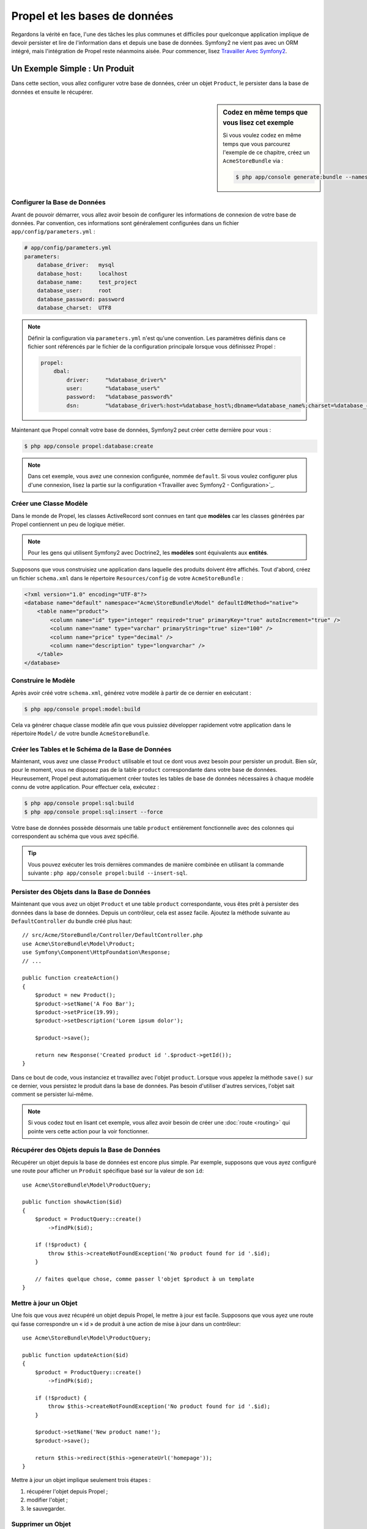 .. index::
   single: Propel

Propel et les bases de données
==============================

Regardons la vérité en face, l'une des tâches les plus communes et difficiles
pour quelconque application implique de devoir persister et lire de l'information
dans et depuis une base de données. Symfony2 ne vient pas avec un ORM intégré, mais
l'intégration de Propel reste néanmoins aisée. Pour commencer, lisez
`Travailler Avec Symfony2`_.

Un Exemple Simple : Un Produit
------------------------------

Dans cette section, vous allez configurer votre base de données, créer un
objet ``Product``, le persister dans la base de données et ensuite le
récupérer.

.. sidebar:: Codez en même temps que vous lisez cet exemple

    Si vous voulez codez en même temps que vous parcourez l'exemple de ce
    chapitre, créez un ``AcmeStoreBundle`` via : 

    .. code-block:: bash

        $ php app/console generate:bundle --namespace=Acme/StoreBundle

Configurer la Base de Données
~~~~~~~~~~~~~~~~~~~~~~~~~~~~~

Avant de pouvoir démarrer, vous allez avoir besoin de configurer les informations
de connexion de votre base de données. Par convention, ces informations sont
généralement configurées dans un fichier ``app/config/parameters.yml`` :

.. code-block:: yaml

    # app/config/parameters.yml
    parameters:
        database_driver:   mysql
        database_host:     localhost
        database_name:     test_project
        database_user:     root
        database_password: password
        database_charset:  UTF8

.. note::

    Définir la configuration via ``parameters.yml`` n'est qu'une convention. Les
    paramètres définis dans ce fichier sont référencés par le fichier de la
    configuration principale lorsque vous définissez Propel :

    .. code-block:: yaml

        propel:
            dbal:
                driver:     "%database_driver%"
                user:       "%database_user%"
                password:   "%database_password%"
                dsn:        "%database_driver%:host=%database_host%;dbname=%database_name%;charset=%database_charset%"

Maintenant que Propel connaît votre base de données, Symfony2 peut créer cette dernière
pour vous :

.. code-block:: bash

    $ php app/console propel:database:create

.. note::

    Dans cet exemple, vous avez une connexion configurée, nommée ``default``.
    Si vous voulez configurer plus d'une connexion, lisez la partie sur la
    configuration <Travailler avec Symfony2 - Configuration>`_.

Créer une Classe Modèle
~~~~~~~~~~~~~~~~~~~~~~~

Dans le monde de Propel, les classes ActiveRecord sont connues en tant que
**modèles** car les classes générées par Propel contiennent un peu de logique
métier.

.. note::

    Pour les gens qui utilisent Symfony2 avec Doctrine2, les **modèles** sont
    équivalents aux **entités**.

Supposons que vous construisiez une application dans laquelle des produits
doivent être affichés. Tout d'abord, créez un fichier ``schema.xml`` dans le
répertoire ``Resources/config`` de votre ``AcmeStoreBundle`` :

.. code-block:: xml

    <?xml version="1.0" encoding="UTF-8"?>
    <database name="default" namespace="Acme\StoreBundle\Model" defaultIdMethod="native">
        <table name="product">
            <column name="id" type="integer" required="true" primaryKey="true" autoIncrement="true" />
            <column name="name" type="varchar" primaryString="true" size="100" />
            <column name="price" type="decimal" />
            <column name="description" type="longvarchar" />
        </table>
    </database>

Construire le Modèle
~~~~~~~~~~~~~~~~~~~~

Après avoir créé votre ``schema.xml``, générez votre modèle à partir de ce
dernier en exécutant :

.. code-block:: bash

    $ php app/console propel:model:build

Cela va générer chaque classe modèle afin que vous puissiez développer
rapidement votre application dans le répertoire ``Model/`` de votre
bundle ``AcmeStoreBundle``.

Créer les Tables et le Schéma de la Base de Données
~~~~~~~~~~~~~~~~~~~~~~~~~~~~~~~~~~~~~~~~~~~~~~~~~~~

Maintenant, vous avez une classe ``Product`` utilisable et tout ce dont vous
avez besoin pour persister un produit. Bien sûr, pour le moment, vous ne disposez pas
de la table ``product`` correspondante dans votre base de données. Heureusement,
Propel peut automatiquement créer toutes les tables de base de données nécessaires
à chaque modèle connu de votre application. Pour effectuer cela, exécutez :

.. code-block:: bash

    $ php app/console propel:sql:build
    $ php app/console propel:sql:insert --force

Votre base de données possède désormais une table ``product`` entièrement
fonctionnelle avec des colonnes qui correspondent au schéma que vous avez
spécifié.

.. tip::

    Vous pouvez exécuter les trois dernières commandes de manière combinée
    en utilisant la commande suivante : ``php app/console propel:build --insert-sql``.

Persister des Objets dans la Base de Données
~~~~~~~~~~~~~~~~~~~~~~~~~~~~~~~~~~~~~~~~~~~~

Maintenant que vous avez un objet ``Product`` et une table ``product``
correspondante, vous êtes prêt à persister des données dans la base de données.
Depuis un contrôleur, cela est assez facile. Ajoutez la méthode suivante au
``DefaultController`` du bundle créé plus haut::

    // src/Acme/StoreBundle/Controller/DefaultController.php
    use Acme\StoreBundle\Model\Product;
    use Symfony\Component\HttpFoundation\Response;
    // ...

    public function createAction()
    {
        $product = new Product();
        $product->setName('A Foo Bar');
        $product->setPrice(19.99);
        $product->setDescription('Lorem ipsum dolor');

        $product->save();

        return new Response('Created product id '.$product->getId());
    }

Dans ce bout de code, vous instanciez et travaillez avec l'objet ``product``.
Lorsque vous appelez la méthode ``save()`` sur ce dernier, vous persistez le
produit dans la base de données. Pas besoin d'utiliser d'autres services,
l'objet sait comment se persister lui-même.

.. note::

    Si vous codez tout en lisant cet exemple, vous allez avoir besoin de
    créer une :doc:`route <routing>` qui pointe vers cette action pour
    la voir fonctionner.

Récupérer des Objets depuis la Base de Données
~~~~~~~~~~~~~~~~~~~~~~~~~~~~~~~~~~~~~~~~~~~~~~

Récupérer un objet depuis la base de données est encore plus simple. Par exemple,
supposons que vous ayez configuré une route pour afficher un ``Produit`` spécifique
basé sur la valeur de son ``id``::
    
    use Acme\StoreBundle\Model\ProductQuery;
    
    public function showAction($id)
    {
        $product = ProductQuery::create()
            ->findPk($id);
    
        if (!$product) {
            throw $this->createNotFoundException('No product found for id '.$id);
        }
    
        // faites quelque chose, comme passer l'objet $product à un template
    }

Mettre à jour un Objet
~~~~~~~~~~~~~~~~~~~~~~

Une fois que vous avez récupéré un objet depuis Propel, le mettre à jour est
facile. Supposons que vous ayez une route qui fasse correspondre un « id » de
produit à une action de mise à jour dans un contrôleur::

    use Acme\StoreBundle\Model\ProductQuery;
    
    public function updateAction($id)
    {
        $product = ProductQuery::create()
            ->findPk($id);
    
        if (!$product) {
            throw $this->createNotFoundException('No product found for id '.$id);
        }
    
        $product->setName('New product name!');
        $product->save();
    
        return $this->redirect($this->generateUrl('homepage'));
    }

Mettre à jour un objet implique seulement trois étapes :

#. récupérer l'objet depuis Propel ;
#. modifier l'objet ;
#. le sauvegarder.

Supprimer un Objet
~~~~~~~~~~~~~~~~~~

Supprimer un objet est très similaire, excepté que cela requiert un appel à la
méthode ``delete()`` sur l'objet::

    $product->delete();

Effectuer des requêtes pour récupérer des Objets
------------------------------------------------

Propel fournit des classes ``Query`` générées pour exécuter aussi bien des requêtes
basiques que des requêtes complexes, et cela sans aucun effort de votre part::
    
    \Acme\StoreBundle\Model\ProductQuery::create()->findPk($id);
    
    \Acme\StoreBundle\Model\ProductQuery::create()
        ->filterByName('Foo')
        ->findOne();

Imaginez que vous souhaitiez effectuer une requête sur des produits coûtant plus
de 19.99, ordonnés du moins cher au plus cher. Depuis l'un de vos contrôleurs,
faites ce qui suit::

    $products = \Acme\StoreBundle\Model\ProductQuery::create()
        ->filterByPrice(array('min' => 19.99))
        ->orderByPrice()
        ->find();

Très facilement, vous obtenez vos produits en construisant une requête de manière 
orientée objet.
Aucun besoin de perdre du temps à écrire du SQL ou quoi que ce soit d'autre,
Symfony2 offre une manière de programmer totalement orientée objet et Propel
respecte la même philosophie en fournissant une couche d'abstraction ingénieuse.

Si vous voulez réutiliser certaines requêtes, vous pouvez ajouter vos
propres méthodes à la classe ``ProductQuery``::

    // src/Acme/StoreBundle/Model/ProductQuery.php
    
    class ProductQuery extends BaseProductQuery
    {
        public function filterByExpensivePrice()
        {
            return $this
                ->filterByPrice(array('min' => 1000))
        }
    }

Mais notez que Propel génère beaucoup de méthodes pour vous et qu'une
simple méthode ``findAllOrderedByName()`` peut être écrite sans aucun
effort::

    \Acme\StoreBundle\Model\ProductQuery::create()
        ->orderByName()
        ->find();

Relations/Associations
----------------------

Supposez que les produits de votre application appartiennent tous à une seule
« catégorie ». Dans ce cas, vous aurez besoin d'un objet ``Category`` et d'une
manière de lier un objet ``Product`` à un objet ``Category``.

Commencez par ajouter la définition de ``category`` dans votre ``schema.xml`` :


.. code-block:: xml

    <database name="default" namespace="Acme\StoreBundle\Model" defaultIdMethod="native">
        <table name="product">
            <column name="id" type="integer" required="true" primaryKey="true" autoIncrement="true" />
            <column name="name" type="varchar" primaryString="true" size="100" />
            <column name="price" type="decimal" />
            <column name="description" type="longvarchar" />
    
            <column name="category_id" type="integer" />
            <foreign-key foreignTable="category">
                <reference local="category_id" foreign="id" />
            </foreign-key>
        </table>
    
        <table name="category">
            <column name="id" type="integer" required="true" primaryKey="true" autoIncrement="true" />
            <column name="name" type="varchar" primaryString="true" size="100" />
       </table>
    </database>

Créez les classes :

.. code-block:: bash

    $ php app/console propel:model:build

Assumons que vous ayez des produits dans votre base de données, vous ne souhaitez
pas les perdre. Grâce aux migrations, Propel va être capable de mettre à jour votre
base de données sans perdre aucune donnée.

.. code-block:: bash

    $ php app/console propel:migration:generate-diff
    $ php app/console propel:migration:migrate

Votre base de données a été mise à jour, vous pouvez continuer à écrire
votre application.

Sauvegarder des Objets Liés
~~~~~~~~~~~~~~~~~~~~~~~~~~~

Maintenant, voyons le code en action. Imaginez que vous soyez dans un
contrôleur::

    // ...
    use Acme\StoreBundle\Model\Category;
    use Acme\StoreBundle\Model\Product;
    use Symfony\Component\HttpFoundation\Response;
    // ...
    
    class DefaultController extends Controller
    {
        public function createProductAction()
        {
            $category = new Category();
            $category->setName('Main Products');
    
            $product = new Product();
            $product->setName('Foo');
            $product->setPrice(19.99);
            // lie ce produit à la catégorie définie plus haut
            $product->setCategory($category);
    
            // sauvegarde l'ensemble
            $product->save();
    
            return new Response(
                'Created product id: '.$product->getId().' and category id: '.$category->getId()
            );
        }
    }

Maintenant, une seule ligne est ajoutée aux deux tables ``category`` et ``product``.
La colonne ``product.category_id`` pour le nouveau produit est définie avec l'id
de la nouvelle catégorie. Propel gère la persistance de cette relation pour vous.

Récupérer des Objets Liés
~~~~~~~~~~~~~~~~~~~~~~~~~

Lorsque vous avez besoin de récupérer des objets liés, votre processus ressemble 
à la récupération d'un attribut dans l'exemple précédent. Tout d'abord, 
récupérez un objet ``$product`` et ensuite accédez à sa ``Category`` liée::

    // ...
    use Acme\StoreBundle\Model\ProductQuery;
    
    public function showAction($id)
    {
        $product = ProductQuery::create()
            ->joinWithCategory()
            ->findPk($id);
    
        $categoryName = $product->getCategory()->getName();
    
        // ...
    }

Notez que dans l'exemple ci-dessus, seulement une requête a été effectuée.

Plus d'informations sur les Associations
~~~~~~~~~~~~~~~~~~~~~~~~~~~~~~~~~~~~~~~~

Vous trouverez plus d'informations sur les relations en lisant le chapitre
dédié sur les `Relations`_.

Callbacks et Cycles de Vie
--------------------------

De temps en temps, vous avez besoin d'effectuer une action juste avant ou
juste après qu'un objet soit inséré, mis à jour, ou supprimé. Ces types d'actions
sont connus en tant que callbacks de « cycles de vie » ou « hooks », comme ce sont
des méthodes callbacks que vous devez exécuter à différentes étapes du cycle de vie
d'un objet (par exemple : l'objet est inséré, mis à jour, supprimé, etc).

Pour ajouter un « hook », ajoutez simplement une nouvelle méthode à la classe
de l'objet::

    // src/Acme/StoreBundle/Model/Product.php
    
    // ...
    
    class Product extends BaseProduct
    {
        public function preInsert(\PropelPDO $con = null)
        {
            // faites quelque chose avant que l'objet soit inséré
        }
    }

Propel fournit les « hooks » suivants :

* ``preInsert()`` code exécuté avant l'insertion d'un nouvel objet
* ``postInsert()`` code exécuté après l'insertion d'un nouvel objet
* ``preUpdate()`` code exécuté avant la mise à jour d'un objet existant
* ``postUpdate()`` code exécuté après la mise à jour d'un objet existant
* ``preSave()`` code exécuté avant la sauvegarde d'un objet (nouveau ou existant)
* ``postSave()`` code exécuté après la sauvegarde d'un objet (nouveau ou existant)
* ``preDelete()`` code exécuté avant la suppression d'un objet
* ``postDelete()`` code exécuté après la suppression d'un objet


Comportements
-------------

Tous les comportements fournis par Propel fonctionnent avec Symfony2. Pour avoir
plus d'informations sur la manière d'utiliser les comportements Propel, jetez un oeil
à la `Section de Référence des Comportements`_.

Commandes
---------

Vous devriez lire la section dédiée aux `commandes Propel dans Symfony2`_.

.. _`Travailler Avec Symfony2`: http://propelorm.org/Propel/cookbook/symfony2/working-with-symfony2.html
.. _`Travailler avec Symfony2 - Configuration`: http://www.propelorm.org/cookbook/symfony2/working-with-symfony2.html#configuration
.. _`Relations`: http://www.propelorm.org/documentation/04-relationships.html
.. _`Section de Référence des Comportements`: http://www.propelorm.org/documentation/#behaviors_reference
.. _`commandes Propel dans Symfony2`: http://www.propelorm.org/cookbook/symfony2/working-with-symfony2#the_commands
